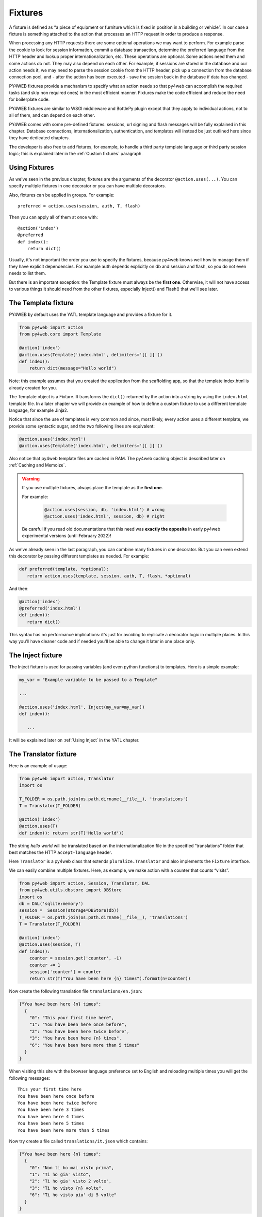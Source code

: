 ========
Fixtures
========

A fixture is defined as “a piece of equipment or furniture which is
fixed in position in a building or vehicle”. In our case a fixture is
something attached to the action that processes an HTTP request in order
to produce a response.

When processing any HTTP requests there are some optional operations we
may want to perform. For example parse the cookie to look for session
information, commit a database transaction, determine the preferred
language from the HTTP header and lookup proper internationalization,
etc. These operations are optional. Some actions need them and some
actions do not. They may also depend on each other. For example, if
sessions are stored in the database and our action needs it, we may need
to parse the session cookie from the HTTP header, pick up a connection from
the database connection pool, and - after the action has been executed -
save the session back in the database if data has changed.

PY4WEB fixtures provide a mechanism to specify what an action needs so
that py4web can accomplish the required tasks (and skip non required
ones) in the most efficient manner. Fixtures make the code efficient and
reduce the need for boilerplate code.

PY4WEB fixtures are similar to WSGI middleware and BottlePy plugin
except that they apply to individual actions, not to all of them, and
can depend on each other.

PY4WEB comes with some pre-defined fixtures:
sessions, url signing and flash messages will be fully 
explained in this chapter. Database connections, internationalization,
authentication, and templates will instead be just outlined here since
they have dedicated chapters.

The developer is also free to add fixtures, for example, to handle a third
party template language or third party session logic; this is explained
later in the :ref:`Custom fixtures` paragraph.

Using Fixtures
--------------

As we've seen in the previous chapter, fixtures are the arguments of the decorator
``@action.uses(...)``. You can specify
multiple fixtures in one decorator or you can have multiple decorators.

Also, fixtures can be applied in groups. For example:

::

   preferred = action.uses(session, auth, T, flash)

Then you can apply all of them at once with:

::

   @action('index')
   @preferred
   def index():
       return dict()

Usually, it's not important the order you use to specify the fixtures, because py4web
knows well how to manage them if they have explicit dependencies. For example auth
depends explicitly on db and session and flash, so you do not even needs to list them.

But there is an important exception: the Template fixture must always be the
**first one**. Otherwise, it will not have access to various things it should
need from the other fixtures, especially Inject() and Flash() that we'll see later.


The Template fixture
--------------------

PY4WEB by default uses the YATL template language and provides a
fixture for it.

.. code:: python

   from py4web import action
   from py4web.core import Template

   @action('index')
   @action.uses(Template('index.html', delimiters='[[ ]]'))
   def index(): 
       return dict(message="Hello world")
  
Note: this example assumes that you created the application from the
scaffolding app, so that the template index.html is already created for
you.

The Template object is a Fixture. It transforms the ``dict()`` returned
by the action into a string by using the ``index.html`` template file.
In a later chapter we will provide an example of how to define a custom
fixture to use a different template language, for example Jinja2.

Notice that since the use of templates is very common and since, most
likely, every action uses a different template, we provide some
syntactic sugar, and the two following lines are equivalent:

.. code:: python

   @action.uses('index.html')
   @action.uses(Template('index.html', delimiters='[[ ]]'))


Also notice that py4web template files are cached in RAM. The py4web caching
object is described later on :ref:`Caching and Memoize`.

.. warning::
   If you use multiple fixtures, always place the template as the **first one**.
   

   For example:

      .. code:: python

         @action.uses(session, db, 'index.html') # wrong
         @action.uses('index.html', session, db) # right

   
   Be careful if you read old documentations that this need was **exactly the
   opposite** in early py4web experimental versions (until February 2022)!


As we've already seen in the last paragraph, you can combine many fixtures in
one decorator. But you can even extend this decorator by passing different
templates as needed. For example:


.. code:: python

   def preferred(template, *optional): 
      return action.uses(template, session, auth, T, flash, *optional)

And then:

.. code:: python

   @action('index')
   @preferred('index.html')
   def index():
      return dict()


This syntax has no performance implications: it's just for avoiding to replicate a decorator logic in multiple places.
In this way you'll have cleaner code and if needed you'll be able to change it later in one place only.


The Inject fixture
------------------

The Inject fixture is used for passing variables (and even python functions) to
templates. Here is a simple example:


.. code:: python

   my_var = "Example variable to be passed to a Template"

   ...

   @action.uses('index.html', Inject(my_var=my_var))
   def index():

      ...

It will be explained later on :ref:`Using Inject` in the YATL chapter.


The Translator fixture
----------------------

Here is an example of usage:

.. code:: python

   from py4web import action, Translator
   import os

   T_FOLDER = os.path.join(os.path.dirname(__file__), 'translations')
   T = Translator(T_FOLDER)

   @action('index')
   @action.uses(T)
   def index(): return str(T('Hello world'))

The string `hello world` will be translated based on the
internationalization file in the specified “translations” folder that
best matches the HTTP ``accept-language`` header.

Here ``Translator`` is a py4web class that extends
``pluralize.Translator`` and also implements the ``Fixture`` interface.

We can easily combine multiple fixtures. Here, as example, we make
action with a counter that counts “visits”.

.. code:: python

   from py4web import action, Session, Translator, DAL
   from py4web.utils.dbstore import DBStore
   import os
   db = DAL('sqlite:memory')
   session =  Session(storage=DBStore(db))
   T_FOLDER = os.path.join(os.path.dirname(__file__), 'translations')
   T = Translator(T_FOLDER)

   @action('index')
   @action.uses(session, T)
   def index():
       counter = session.get('counter', -1)
       counter += 1
       session['counter'] = counter
       return str(T("You have been here {n} times").format(n=counter))

Now create the following translation file ``translations/en.json``:

.. code:: json

   {"You have been here {n} times": 
     {
       "0": "This your first time here", 
       "1": "You have been here once before", 
       "2": "You have been here twice before",
       "3": "You have been here {n} times",
       "6": "You have been here more than 5 times"
     }
   }

When visiting this site with the browser language preference set to
English and reloading multiple times you will get the following
messages:

::

   This your first time here
   You have been here once before
   You have been here twice before
   You have been here 3 times
   You have been here 4 times
   You have been here 5 times
   You have been here more than 5 times

Now try create a file called ``translations/it.json`` which contains:

.. code:: json

   {"You have been here {n} times":
     {
       "0": "Non ti ho mai visto prima",
       "1": "Ti ho gia' visto",
       "2": "Ti ho gia' visto 2 volte",
       "3": "Ti ho visto {n} volte",
       "6": "Ti ho visto piu' di 5 volte"
     }
   }

Set your browser preference to Italian: now the messages will be
automatically translated to Italian.

The Flash fixture
-----------------

It is common to want to display “alerts” to the users. Here we refer to
them as **flash messages**. There is a little more to it than just
displaying a message to the view, because flash messages:

-  can have state that must be preserved after redirection
-  can be generated both server side and client side
-  may have a type
-  should be dismissible

The Flash helper handles the server side of them. Here is an example:

.. code:: python

   from py4web import Flash

   flash = Flash()

   @action('index')
   @action.uses(flash)
   def index():
       flash.set("Hello World", _class="info", sanitize=True)
       return dict()

and in the template:

.. code:: html

   ...
   <div id="py4web-flash"></div>
   ...
   <script src="js/utils.js"></script>
   [[if globals().get('flash'):]]
   <script>utils.flash([[=XML(flash)]]);</script>
   [[pass]]

By setting the value of the message in the flash helper, a flash
variable is returned by the action and this triggers the JS in the
template to inject the message in the ``py4web-flash`` DIV which you
can position at your convenience. Also the optional class is applied to
the injected HTML.

If a page is redirected after a flash is set, the flash is remembered.
This is achieved by asking the browser to keep the message temporarily
in a one-time cookie. After redirection the message is sent back by the
browser to the server and the server sets it again automatically before
returning the content, unless it is overwritten by another set.

The client can also set/add flash messages by calling:

::

   utils.flash({'message': 'hello world', 'class': 'info'});

py4web defaults to an alert class called ``info`` and most CSS
frameworks define classes for alerts called ``success``, ``error``,
``warning``, ``default``, and ``info``. Yet, there is nothing in py4web
that hardcodes those names. You can use your own class names.

You can see the basic usage of flash messages in the **examples** app.

The Session fixture
-------------------

Simply speaking, a session can be defined as a way to preserve information that is
desired to persist throughout the user's interaction with the web site or web application.
In other words, sessions render the stateless HTTP connection a stateful one.

In py4web, the session object is also a fixture. Here is a simple example of its usage
to implement a counter.

::

   from py4web import Session, action
   session = Session(secret='my secret key')

   @action('index')
   @action.uses(session)
   def index():
       counter = session.get('counter', -1)
       counter += 1
       session['counter'] = counter
       return "counter = %i" % counter

The counter will start from 0; its value will be remembered and
increased every time you reload the page.

.. image:: images/simple_counter.png

Opening the page in a new browser tab will give you the updated
counter value. Closing and reopening the browser, or opening a
new *private window*, will instead restart the counter from 0.

Usually the information is saved in the session object are related
to the user - like its username, preferences, last pages visited,
shopping cart and so on. The session object has the same interface
as a Python dictionary but in py4web sessions are always stored using
JSON (**JWT** specifically, i.e. 
`JSON Web Token <https://jwt.io/introduction>`__),
therefore you should only store objects that are JSON serializable.
If the object is not JSON serializable, it will be serialized using
the ``__str__`` operator and some information may be lost.

The information composing the session object can be saved:

- client-side, by only using cookies (default)
- server-side, but you'll still need minimal cookies for identifying
  the clients

By default py4web sessions never expire (unless they contain login
information, but that is another story) even if an expiration can be
set. Other parameters can be specified as well:

::

   session = Session(secret='my secret key',
                     expiration=3600,
                     algorithm='HS256',
                     storage=None,
                     same_site='Lax',
                     name="{app_name}_sesson")

Here:

-  ``secret`` is the passphrase used to sign the information
-  ``expiration`` is the maximum lifetime of the session, in seconds
   (default = None, i.e. no timeout)  
-  ``algorithm`` is the algorithm to be used for the JWT token
   signature ('HS256' by default)
-  ``storage`` is a parameter that allows to specify an alternate
   session storage method (for example Redis, or database). If not
   specified, the default cookie method will be used
-  ``same_site`` is an option that prevents CSRF attacks (Cross-Site
   Request Forgery) and is enabled by default with the 'Lax' option.
   You can read more about it
   `here <https://owasp.org/www-community/SameSite>`__
-  ``name`` is the format to use for the session cookie name.

If storage is not provided, session is stored in client-side jwt cookie.
Otherwise, we have server-side session: the jwt is stored in storage and
only its UUID key is stored in the cookie. This is the reason why the
secret is not required with server-side sessions.


Client-side session in cookies
~~~~~~~~~~~~~~~~~~~~~~~~~~~~~~

By default the session object is stored inside a cookie called
``appname_session``. It's a JWT, hence encoded in a URL-friendly string
format and signed using the provided secret for preventing tampering.
Notice that it's not encrypted (in fact it's quite trivial to read its
content from http communications or from disk), so do not place any
sensitive information inside, and use a complex secret.
If the secret changes existing sessions are invalidated.
If the user switches from HTTP to HTTPS or
vice versa, the user session is also invalidated. Session in cookies have a
small size limit (4 kbytes after being serialized and encoded) so do
not put too much into them.

Server-side session in memcache
~~~~~~~~~~~~~~~~~~~~~~~~~~~~~~~

Requires memcache installed and configured.

.. code:: python

   import memcache, time
   conn = memcache.Client(['127.0.0.1:11211'], debug=0)
   session = Session(storage=conn)


Server-side session in Redis
~~~~~~~~~~~~~~~~~~~~~~~~~~~~

Requires `Redis <https://redis.io/>`__ installed and configured.


.. code:: python

   import redis
   conn = redis.Redis(host='localhost', port=6379)
   conn.set = lambda k, v, e, cs=conn.set, ct=conn.ttl: (cs(k, v), e and ct(e))
   session = Session(storage=conn)

Notice: a storage object must have ``get`` and ``set`` methods and the
``set`` method must allow to specify an expiration. The redis connection
object has a ``ttl`` method to specify the expiration, hence we monkey
patch the ``set`` method to have the expected signature and
functionality.

Server-side session in database
~~~~~~~~~~~~~~~~~~~~~~~~~~~~~~~

.. code:: python

   from py4web import Session, DAL
   from py4web.utils.dbstore import DBStore
   db = DAL('sqlite:memory')
   session =  Session(storage=DBStore(db))

.. warning::
   the ``'sqlite:memory'`` database used in this example
   **cannot be used in multiprocess environment**;
   the quirk is that your application will still work but in non-deterministic
   and unsafe mode, since each process/worker will have its own independent
   in-memory database.

This is one case when a fixture (session) requires another
fixture (db). This is handled automatically by py4web and the following lines
are equivalent:

.. code:: python

   @action.uses(session)
   @action.uses(db, session)

Server-side session anywhere
~~~~~~~~~~~~~~~~~~~~~~~~~~~~

You can easily store sessions in any place you want. All you need to do
is provide to the ``Session`` object a ``storage`` object with both
``get`` and ``set`` methods. For example, imagine you want to store
sessions on your local filesystem:

.. code:: python

   import os
   import json

   class FSStorage:
      def __init__(self, folder):
          self.folder = folder
      def get(self, key):
          filename = os.path.join(self.folder, key)
          if os.path.exists(filename):
              with open(filename) as fp:
                 return json.load(fp)
          return None
      def set(self, key, value, expiration=None):
          filename = os.path.join(self.folder, key)
          with open(filename, 'w') as fp:
              json.dump(value, fp)

   session = Session(storage=FSStorage('/tmp/sessions'))

We leave to you as an exercise to implement expiration, limit the number
of files per folder by using subfolders, and implement file locking. Yet
we do not recommend storing sessions on the filesystem: it is
inefficient and does not scale well.

Sharing sessions
~~~~~~~~~~~~~~~~

Imagine you have an app "app1" which uses a session and an app "app2" that wants to share a session with app1. Assuming they use sessons in cookies, "app2" would use:

.. code:: python

   session = Session(secret=settings.SESSION_SECRET_KEY,
                     name="app1_session")
   
The name tells app2 to use the cookie "app1_session" from app1. Notice it is important that the secret is the same as app1's secret. If using a session in db, then app2 must be using the same db as app1. It is up to the user to make sure that the data stored in the session and shared between the two apps are consistent and we strongly recommend that only app1 writes to the session, unless the share one and the same database.

Notice that it is possible for one app to handle multiple sessions. For example one session may be its own, and another may be used exclusively to read data from another app (app1) running on the same server:

.. code:: python

   session_app1 = Session(secret=settings.SESSION_SECRET_KEY,
                          name="app1_session")
   ...
   @action.uses(session, session_app1)	  
   ...


The Condition fixture
---------------------

Some times you want to restrict access to an action based on a
given condition. For example to enforce a workflow:

.. code:: python

   @action("step1")
   @action.uses(session)
   def step1():
       session["step_completed"] = 1
       button = A("next", _href=URL("step2"))
       return locals()

   @action("step2")
   @action.uses(session, Condition(lambda: session.get("step_completed") == 1))
   def step2():
       session["step_completed"] = 2
       button = A("next", _href=URL("step3"))
       return locals()

   @action("step3")
   @action.uses(session, Condition(lambda: session.get("step_completed") == 2))
   def step3():
       session["step_completed"] = 3
       button = A("next", _href=URL("index"))
       return locals()

Notice that the Condition fixtures takes a function as first argument
which is called `on_request` and must evaluate to True or False.

Also notice that in the above example the Condition depends on the Session
therefore it must be listed after `session` in `action.uses`.

If False, by default, the Condition fixture raises 404.
It is possible to specify a different exception:

.. code:: python

   Condition(cond, exception=HTTP(400))

It is also possible to call a function before the exception is raised,
for example, to redirect to another page:

.. code:: python

   Condition(cond, on_false=lambda: redirect(URL('step1')))

You can use condition to check permissions. For example, assuming you are using
`Tags` as explained in chapter 13 and you are giving group memberships to users,
then you can require that users action have specific group membership:

.. code:: python

   groups = Tags(db.auth_user)

   def requires_membership(group_name):
       return Condition(
          lambda: group_name in groups.get(auth.user_id),
          exception=HTTP(404)
       )

   @action("payroll")
   @action.uses(auth, requires_membership("employees"))
   def payroll():
       return


The URLsigner fixture
---------------------

A signed URL is a URL that provides limited permission and time to make an
HTTP request by containing authentication information in its query string.
The typical usage is as follows:

.. code:: python
   
   from py4web.utils import URLSigner

   # We build a URL signer.
   url_signer = URLSigner(session)

   @action('/somepath')
   @action.uses(url_signer)
   def somepath():
      # This controller signs a URL.
      return dict(signed_url = URL('/anotherpath', signer=url_signer))
   
   @action('/anotherpath')
   @action.uses(url_signer.verify())
   def anotherpath():
      # The signature has been verified.
      return dict()

The DAL fixture
---------------

We have already used the ``DAL`` fixture in the context of sessions but
maybe you want direct access to the DAL object for the purpose of
accessing the database, not just sessions.

PY4WEB, by default, uses the **PyDAL** (Python Database Abstraction Layer)
which is documented in the next chapter. Here is an example, please
remember to create the ``databases`` folder under your project in case
it doesn't exist:

.. code:: python

   from datetime import datetime
   from py4web import action, request, DAL, Field
   import os

   DB_FOLDER = os.path.join(os.path.dirname(__file__), 'databases')
   db = DAL('sqlite://storage.db', folder=DB_FOLDER, pool_size=1)
   db.define_table('visit_log', Field('client_ip'), Field('timestamp', 'datetime'))
   db.commit()

   @action('index')
   @action.uses(db)
   def index():
       client_ip = request.environ.get('REMOTE_ADDR')
       db.visit_log.insert(client_ip=client_ip, timestamp=datetime.utcnow())
       return "Your visit was stored in database"

Notice that the database fixture defines (creates/re-creates) tables
automatically when py4web starts (and every time it reloads this app)
and picks a connection from the connection pool at every HTTP request.
Also each call to the ``index()`` action is wrapped into a transaction
and it commits ``on_success`` and rolls back ``on_error``.

The Auth fixture
----------------

``auth`` and ``auth.user`` are both fixtures that depend on
``session`` and ``db``. Their role is to provide the action with
authentication information.

Auth is used as follows:

.. code:: python

   from py4web import action, redirect, Session, DAL, URL
   from py4web.utils.auth import Auth
   import os

   session = Session(secret='my secret key')
   DB_FOLDER = os.path.join(os.path.dirname(__file__), 'databases')
   db = DAL('sqlite://storage.db', folder=DB_FOLDER, pool_size=1)
   auth = Auth(session, db)
   auth.enable()

   @action('index')
   @action.uses(auth)
   def index():
       user = auth.get_user() or redirect(URL('auth/login'))
       return 'Welcome %s' % user.get('first_name')

The constructor of the ``Auth`` object defines the ``auth_user`` table
with the following fields: username, email, password, first_name,
last_name, sso_id, and action_token (the last two are mostly for
internal use).

The ``auth`` object exposes the method:``auth.enable()`` which
registers multiple actions including ``{appname}/auth/login``.
It requires the presence of the ``auth.html`` template and the
``auth`` value component provided by the
``_scaffold`` app. It also exposes the method:

.. code:: python

   auth.get_user()

which returns a python dictionary containing the information of the
currently logged in user. If the user is not logged-in, it returns
``None`` and in this case the code of the example redirects to the
``auth/login`` page.

Since this check is very common, py4web provides an additional fixture
``auth.user``:

.. code:: python

   @action('index')
   @action.uses(auth.user)
   def index():
       user = auth.get_user()
       return 'Welcome %s' % user.get('first_name')

This fixture automatically redirects to the ``auth/login`` page if user
is not logged-in, hence this example is equivalent to the previous one.

The ``auth`` fixture is plugin based: it supports multiple plugin
methods including OAuth2 (Google, Facebook, Twitter), PAM and LDAP.
The :ref:`Authentication and authorization` chapter will show you
all the related details.

Caveats about fixtures
----------------------

Since fixtures are shared by multiple actions you are not allowed to
change their state because it would not be thread safe. There is one
exception to this rule. Actions can change some attributes of database
fields:

.. code:: python

   from py4web import action, request, DAL, Field
   from py4web.utils.form import Form
   import os

   DB_FOLDER = os.path.join(os.path.dirname(__file__), 'databases')
   db = DAL('sqlite://storage.db', folder=DB_FOLDER, pool_size=1)
   db.define_table('thing', Field('name', writable=False))

   @action('index')
   @action.uses('generic.html', db)
   def index():
       db.thing.name.writable = True
       form = Form(db.thing)
       return dict(form=form)

Note that this code will only be able to display a form, to process it
after submit, additional code needs to be added, as we will see later
on. This example is assuming that you created the application from the
scaffolding app, so that a generic.html is already created for you.

The ``readable``, ``writable``, ``default``, ``update``, and ``require``
attributes of ``db.{table}.{field}`` are special objects of class
``ThreadSafeVariable`` defined the ``threadsafevariable`` module. These
objects are very much like Python thread local objects but they are
re-initialized at every request using the value specified outside of the
action. This means that actions can safely change the values of these
attributes.

Custom fixtures
---------------

A fixture is an object with the following minimal structure:

.. code:: python

   from py4web.core import Fixture

   class MyFixture(Fixture):
       def on_request(self, context): pass
       def on_success(self, context): pass
       def on_error(self, context) pass

For example in the DAL fixture case, `on_request` starts a transaction,
`on_success` commits it, and `on_error` rolls it back.

In the case of a template, `on_request` and `on_error` do nothing but
`on_success` transforms the output.

In the case of `auth.user` fixtures, `on_request` does all the work of
determining if the user is logged in (from the dependent session fixture)
and eventually preventing the request from accessing the inner layers.

Now imagine a request coming in calling an action with three fixtures A, B, and C.
Under normal circumstances above methods are executed in this order:

.. code::
   
   request  -> A.on_request -> B.on_request -> C.on_request -> action
   response <- A.on_success <- B.on_success <- C.on_success <-

i.e. the first fixture (A) is the first one to call `on_request`
and the last one to call `on_success`. You can think of them as layers of
an onion with the action (user code) at the center. `on_success` is called
when entering a layer from the outside and `on_success` is called when
exiting a layer from the inside (like WSGI middleware).

If any point an exception is raised inner layers are not called
and outer layers will call `on_error` instead of `on_success`.

Context is a shared object which contains:

- content['fixtures']: the list of all the fixtures for the action.
- context['processed']: the list of fixtures that called `on_request` previously within the request.
- context['exception']: the exception raised by the action or any previous fixture logic (usually None)
- context['output']: the action output.

`on_success` and `on_error` can see the current `context['exception']` and
transform it. They can see the current `context['output']` and transform it as well.

For example here is a fixture that transforms the output text to upper case:

.. code:: python

   class UpperCase(Fixture):
       def on_success(self, context):
           context['output'] = context['output'].upper()

   upper_case = UpperCase()

   @action('index')
   @action.uses(upper_case)
   def index(): return "hello world"
   
Notice that this fixture assumes the `context['output']` is a string
and therefore it must come before the template.

Here is a fixture that logs exceptions tracebacks to a file:

.. code:: python

   class LogErrors(Fixture):
       def __init__(self, filename):
           self.filename = filename
       def on_error(self, context):
           with open(self.filename, "a") as stream:
               stream.write(str(context['exception']) + '\n')
     
   errlog = LogErrors("myerrors.log")

   @action('index')
   @action.uses(errlog)
   def index(): return 1/0

Fixtures also have a `__prerequisite__` attribute. If a fixture
takes another fixture as an argument, its value must be appended
to the list of `__prerequisites__`. This guarantees that they are
always executed in the proper order even if listed in the wrong order.
It also makes it optional to declare prerequisite fixtures in `action.uses`.

For example `Auth` depends on `db`, `session`, and `flash`. `db` and `session`
are indeed arguments. `flash` is a special singleton fixture declared within `Auth`.
This means that

.. code:: python

  action.uses(auth)

is equivalent to

.. code:: python

  action.uses(auth, session, db, flash)

Why are fixtures not simply functions that contain a try/except?

We considered the option but there are some special exceptions that should
not be considered errors but success (`py4web.HTTP`, `bottle.HTTResponse`)
while other exceptions are errors. The actual logic can be complicated 
and individual fixtures do not need to know these details.

They all need to know what the context is and whether they are
processing a new request or a response and whether the response is a success
or an error. We believe this logic keeps the fixtures easy.

Fixtures should not in general communicate with each other but nothing
prevents one fixture to put data in the context and another fixture to
retrieve that data.

Multiple fixtures
-----------------

As previously stated, it's generally not important the order you use to specify the fixtures
but it's mandatory that you always place the template as the **first one**.
Consider this:

.. code:: python

   @action("index")
   @action.uses(A,B)
   def func(): return "Hello world"

Pre-processing (``on_request``) in the fixtures happen in the sequence they are listed
and then the ``on_success`` or ``on_error`` methods will be executed in reverse order (as
an onion). 

Hence the previous code can be explicitly transformed to:

.. code:: python

   A.on_request()
   B.on_request()
   func()
   B.on_success()
   A.on_success() 

So if A.on_success() is a template and B is an inject fixture that allows you to add
some extra variables to your templates, then A must come first.

Notice that

.. code:: python

   @action.uses(A)
   @action.uses(B)

is almost equivalent to 

.. code:: python

   @action.uses(A,B)

but not quite. All fixtures declared in one `action.uses` share
the same context while fixtures in different `action.uses` use
different contexts and therefore they cannot communicate with each other.
This may change in the future.
For now we recommend using a single call to `action.uses`.


Caching and Memoize
-------------------

py4web provides a cache in RAM object that implements the last recently
used (LRU) algorithm. It can be used to cache any function via a
decorator:

.. code:: python

   import uuid
   from py4web import Cache, action
   cache = Cache(size=1000)

   @action('hello/<name>')
   @cache.memoize(expiration=60)
   def hello(name):
       return "Hello %s your code is %s" % (name, uuid.uuid4())

It will cache (memoize) the return value of the ``hello`` function, as
function of the input ``name``, for up to 60 seconds. It will store in
cache the 1000 most recently used values. The data is always stored in
RAM.

The ``cache`` object is not a fixture and it should not and cannot be
registered using the ``@action.uses`` decorator but we mention it here
because some of the fixtures use this object internally. For example,
template files are cached in RAM to avoid accessing the file system
every time a template needs to be rendered.

Convenience Decorators
----------------------

The ``_scaffold`` application, in ``common.py`` defines two special
convenience decorators:

::

   @unauthenticated
   def index():
       return dict()

and

::

   @authenticated
   def index():
       return dict()

They apply all of the decorators below (db, session, T, flash, auth),
use a template with the same name as the function (.html), and also
register a route with the name of action followed by the number of
arguments of the action separated by a slash (/).

-  @unauthenticated does not require the user to be logged in.
-  @authenticated required the user to be logged in.

They can be combined with (and precede) other ``@action.uses(...)`` but
they should not be combined with ``@action(...)`` because they perform
that function automatically.

